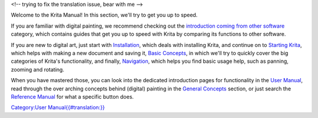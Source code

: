 <!-- trying to fix the translation issue, bear with me -->

Welcome to the Krita Manual! In this section, we'll try to get you up to
speed.

If you are familiar with digital painting, we recommend checking out the
`introduction coming from other
software <Special:MyLanguage/Category:Introduction_coming_from_other_software>`__
category, which contains guides that get you up to speed with Krita by
comparing its functions to other software.

If you are new to digital art, just start with
`Installation <Special:MyLanguage/Installation>`__, which deals with
installing Krita, and continue on to `Starting
Krita <Special:MyLanguage/Starting_Krita>`__, which helps with making a
new document and saving it, `Basic
Concepts <Special:MyLanguage/Basic_Concepts>`__, in which we'll try to
quickly cover the big categories of Krita's functionality, and finally,
`Navigation <Special:MyLanguage/Navigation>`__, which helps you find
basic usage help, such as panning, zooming and rotating.

When you have mastered those, you can look into the dedicated
introduction pages for functionality in the `User
Manual <Special:MyLanguage/Category:User_Manual>`__, read through the
over arching concepts behind (digital) painting in the `General
Concepts <Special:MyLanguage/Category:General_Concepts>`__ section, or
just search the `Reference
Manual <Special:MyLanguage/Category:Reference_Manual>`__ for what a
specific button does.

`Category:User
Manual{{#translation:}} <Category:User_Manual{{#translation:}}>`__
